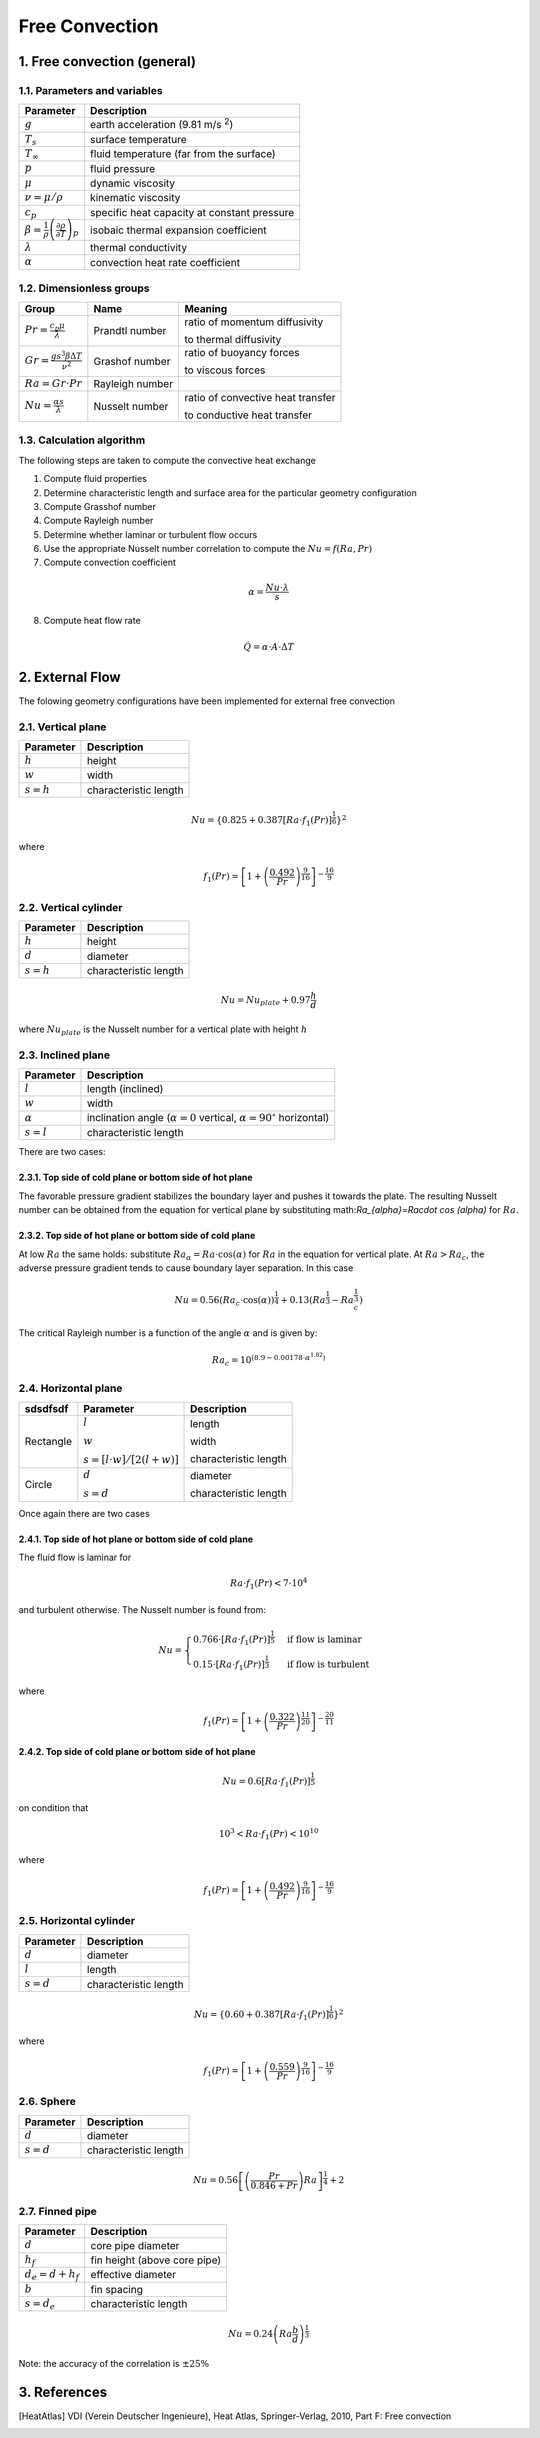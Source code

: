 .. sectnum::
   :suffix: .
   :depth: 3

===============
Free Convection
===============

-------------------------
Free convection (general)
-------------------------

Parameters and variables
------------------------

.. class:: nice-table


+------------------------------------------------------------------------------+---------------------------------------------+
| Parameter                                                                    | Description                                 |
+==============================================================================+=============================================+
| :math:`g`                                                                    | earth acceleration (9.81 m/s :sup:`2`)      |
+------------------------------------------------------------------------------+---------------------------------------------+
| :math:`T_s`                                                                  | surface temperature                         |
+------------------------------------------------------------------------------+---------------------------------------------+
| :math:`T_\infty`                                                             | fluid temperature (far from the surface)    |
+------------------------------------------------------------------------------+---------------------------------------------+
| :math:`p`                                                                    | fluid pressure                              |
+------------------------------------------------------------------------------+---------------------------------------------+
| :math:`\mu`                                                                  | dynamic viscosity                           |
+------------------------------------------------------------------------------+---------------------------------------------+
| :math:`\nu = \mu / \rho`                                                     | kinematic viscosity                         |
+------------------------------------------------------------------------------+---------------------------------------------+
| :math:`c_p`                                                                  | specific heat capacity at constant pressure |
+------------------------------------------------------------------------------+---------------------------------------------+
| :math:`\beta=\frac{1}{\rho}\left(\frac{\partial\rho}{\partial T}\right)_{p}` | isobaic thermal expansion coefficient       |
+------------------------------------------------------------------------------+---------------------------------------------+
| :math:`\lambda`                                                              | thermal conductivity                        |
+------------------------------------------------------------------------------+---------------------------------------------+
| :math:`\alpha`                                                               | convection heat rate coefficient            |
+------------------------------------------------------------------------------+---------------------------------------------+

Dimensionless groups
--------------------

.. class:: nice-table

+------------------------------------------------+-----------------+-----------------------------------+
| Group                                          | Name            | Meaning                           |
+================================================+=================+===================================+
| :math:`Pr = \frac{c_p \mu}{\lambda}`           | Prandtl number  | ratio of momentum diffusivity     |
|                                                |                 |                                   |
|                                                |                 | to thermal diffusivity            |
+------------------------------------------------+-----------------+-----------------------------------+
| :math:`Gr =\frac{g s^3 \beta \Delta T}{\nu^2}` | Grashof number  | ratio of buoyancy forces          |
|                                                |                 |                                   |
|                                                |                 | to viscous forces                 |
+------------------------------------------------+-----------------+-----------------------------------+
| :math:`Ra = Gr\cdot Pr`                        | Rayleigh number |                                   |
|                                                |                 |                                   |
|                                                |                 |                                   |
+------------------------------------------------+-----------------+-----------------------------------+
| :math:`Nu = \frac{\alpha s}{\lambda}`          | Nusselt number  | ratio of convective heat transfer |
|                                                |                 |                                   |
|                                                |                 | to conductive heat transfer       |
+------------------------------------------------+-----------------+-----------------------------------+

Calculation algorithm
---------------------

The following steps are taken to compute the convective heat exchange

1. Compute fluid properties
2. Determine characteristic length and surface area for the particular geometry configuration
3. Compute Grasshof number
4. Compute Rayleigh number
5. Determine whether laminar or turbulent flow occurs
6. Use the appropriate Nusselt number correlation to compute the :math:`Nu=f\left(Ra,Pr\right)`
7. Compute convection coefficient

.. math::
   \alpha=\frac{Nu\cdot\lambda}{s}
   
8. Compute heat flow rate

.. math::
   \dot{Q}=\alpha\cdot A\cdot\Delta T


-------------
External Flow
-------------

The folowing geometry configurations have been implemented for external free convection
  

Vertical plane
--------------

.. class:: nice-table

+---------------+-----------------------+
| Parameter     | Description           |
+===============+=======================+
| :math:`h`     | height                |
+---------------+-----------------------+
| :math:`w`     | width                 |
+---------------+-----------------------+
| :math:`s = h` | characteristic length |
+---------------+-----------------------+

.. math::
   Nu=\left\{ 0.825+0.387\left[Ra\cdot f_{1}\left(Pr\right)\right]^{\frac{1}{6}}\right\} ^{2}

where
 
.. math::
   f_{1}\left(Pr\right)=\left[1+\left(\frac{0.492}{Pr}\right)^{\frac{9}{16}}\right]^{-\frac{16}{9}}
 

Vertical cylinder
-----------------

.. class:: nice-table

+---------------+-----------------------+
| Parameter     | Description           |
+===============+=======================+
| :math:`h`     | height                |
+---------------+-----------------------+
| :math:`d`     | diameter              |
+---------------+-----------------------+
| :math:`s = h` | characteristic length |
+---------------+-----------------------+


.. math::
   Nu=Nu_{plate}+0.97\frac{h}{d}
 
where :math:`Nu_{plate}` is the Nusselt number for a vertical plate with height :math:`h`

Inclined plane
--------------

.. class:: nice-table

+----------------+---------------------------------------------------------------------------------------+
| Parameter      | Description                                                                           |
+================+=======================================================================================+
| :math:`l`      | length (inclined)                                                                     |
+----------------+---------------------------------------------------------------------------------------+
| :math:`w`      | width                                                                                 |
+----------------+---------------------------------------------------------------------------------------+
| :math:`\alpha` | inclination angle (:math:`\alpha = 0` vertical, :math:`\alpha = 90^\circ` horizontal) |
+----------------+---------------------------------------------------------------------------------------+
| :math:`s = l`  | characteristic length                                                                 |
+----------------+---------------------------------------------------------------------------------------+

There are two cases:

""""""""""""""""""""""""""""""""""""""""""""""""""
Top side of cold plane or bottom side of hot plane
""""""""""""""""""""""""""""""""""""""""""""""""""
The favorable pressure gradient stabilizes the boundary layer and pushes it towards the plate. 
The resulting Nusselt number can be obtained from the equation for vertical plane by substituting 
math:`Ra_{\alpha}=Ra\cdot \cos (\alpha)` for :math:`Ra`.

""""""""""""""""""""""""""""""""""""""""""""""""""
Top side of hot plane or bottom side of cold plane
""""""""""""""""""""""""""""""""""""""""""""""""""
At low :math:`Ra` the same holds: substitute :math:`Ra_{\alpha}=Ra\cdot \cos (\alpha)` for :math:`Ra`
in the equation for vertical plate. At :math:`Ra > Ra_{c}`, the adverse pressure gradient 
tends to cause boundary layer separation. In this case

.. math::
   Nu=0.56\left(Ra_{c}\cdot \cos (\alpha)\right)^{\frac{1}{4}}+0.13\left(Ra^{\frac{1}{3}}-Ra_{c}^{\frac{1}{3}}\right)
   
The critical Rayleigh number is a function of the angle :math:`\alpha` and is given by: 

.. math::
   Ra_{c}=10^{\left(8.9-0.00178\cdot\alpha^{1.82}\right)}
 
 
Horizontal plane
----------------

.. class:: nice-table

+-----------+-----------------------------------+-----------------------+
| sdsdfsdf  | Parameter                         | Description           |
+===========+===================================+=======================+
|           | :math:`l`                         | length                |
| Rectangle |                                   |                       |
|           | :math:`w`                         | width                 |
|           |                                   |                       |
|           | :math:`s = [l\cdot w]/[2(l + w)]` | characteristic length |
+-----------+-----------------------------------+-----------------------+
|           | :math:`d`                         | diameter              |
| Circle    |                                   |                       |
|           | :math:`s = d`                     | characteristic length |
|           |                                   |                       |
+-----------+-----------------------------------+-----------------------+

Once again there are two cases

""""""""""""""""""""""""""""""""""""""""""""""""""
Top side of hot plane or bottom side of cold plane
""""""""""""""""""""""""""""""""""""""""""""""""""

The fluid flow  is laminar for

.. math::
   Ra\cdot f_{1}\left(Pr\right)<7\cdot10^{4}
  
and turbulent otherwise. The Nusselt number is found from:

.. math:: 
   Nu=\begin{cases}
   0.766\cdot\left[Ra\cdot f_{1}\left(Pr\right)\right]^{\frac{1}{5}} & \textrm{if flow is laminar}\\
   0.15\cdot\left[Ra\cdot f_{1}\left(Pr\right)\right]^{\frac{1}{3}} & \textrm{if flow is turbulent}
   \end{cases}
 
where

.. math::
   f_{1}\left(Pr\right)=\left[1+\left(\frac{0.322}{Pr}\right)^{\frac{11}{20}}\right]^{-\frac{20}{11}}
 


""""""""""""""""""""""""""""""""""""""""""""""""""
Top side of cold plane or bottom side of hot plane
""""""""""""""""""""""""""""""""""""""""""""""""""

.. math::
   Nu=0.6\left[Ra\cdot f_{1}(Pr)\right]^{\frac{1}{5}}

on condition that 

.. math::
   10^{3}<Ra\cdot f_{1}\left(Pr\right)<10^{10}

where

.. math::
   f_{1}\left(Pr\right)=\left[1+\left(\frac{0.492}{Pr}\right)^{\frac{9}{16}}\right]^{-\frac{16}{9}}

Horizontal cylinder
-------------------

.. class:: nice-table

+---------------+-----------------------+
| Parameter     | Description           |
+===============+=======================+
| :math:`d`     | diameter              |
+---------------+-----------------------+
| :math:`l`     | length                |
+---------------+-----------------------+
| :math:`s = d` | characteristic length |
+---------------+-----------------------+

.. math::
   Nu=\left\{ 0.60+0.387\left[Ra\cdot f_{1}\left(Pr\right)\right]^{\frac{1}{6}}\right\} ^{2}

where

.. math::
   f_{1}\left(Pr\right)=\left[1+\left(\frac{0.559}{Pr}\right)^{\frac{9}{16}}\right]^{-\frac{16}{9}}
 
Sphere
------

.. class:: nice-table

+---------------+-----------------------+
| Parameter     | Description           |
+===============+=======================+
| :math:`d`     | diameter              |
+---------------+-----------------------+
| :math:`s = d` | characteristic length |
+---------------+-----------------------+

.. math::
   Nu=0.56\left[\left(\frac{Pr}{0.846+Pr}\right)Ra\right]^{\frac{1}{4}}+2

Finned pipe
-----------

.. class:: nice-table

+-----------------------+------------------------------+
| Parameter             | Description                  |
+=======================+==============================+
| :math:`d`             | core pipe diameter           |
+-----------------------+------------------------------+
| :math:`h_f`           | fin height (above core pipe) |
+-----------------------+------------------------------+
| :math:`d_e = d + h_f` | effective diameter           |
+-----------------------+------------------------------+
| :math:`b`             | fin spacing                  |
+-----------------------+------------------------------+
| :math:`s = d_e`       | characteristic length        |
+-----------------------+------------------------------+

.. math::
   Nu=0.24\left(Ra\frac{b}{d}\right)^{\frac{1}{3}}

Note: the accuracy of the correlation is :math:`\pm 25\%`

----------
References
----------

.. [HeatAtlas] VDI (Verein Deutscher Ingenieure), Heat Atlas, Springer-Verlag, 2010, Part F: Free convection
   
   







 